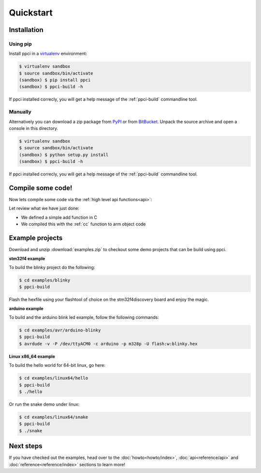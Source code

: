 
Quickstart
==========

Installation
------------

Using pip
~~~~~~~~~

Install ppci in a `virtualenv`_ environment:

.. _virtualenv: https://virtualenv.readthedocs.io/

.. code:: bash

    $ virtualenv sandbox
    $ source sandbox/bin/activate
    (sandbox) $ pip install ppci
    (sandbox) $ ppci-build -h


If ppci installed correcly, you will get a help message of the
:ref:`ppci-build` commandline tool.

Manually
~~~~~~~~

Alternatively you can download a zip package from
`PyPI <https://pypi.python.org/pypi/ppci>`_
or from `BitBucket <https://bitbucket.org/windel/ppci>`_.
Unpack the source archive and open a console in this directory.

.. code:: bash

    $ virtualenv sandbox
    $ source sandbox/bin/activate
    (sandbox) $ python setup.py install
    (sandbox) $ ppci-build -h

If ppci installed correcly, you will get a help message of the
:ref:`ppci-build` commandline tool.

Compile some code!
------------------

Now lets compile some code via the :ref:`high level api functions<api>`:

.. doctest::

    >>> import io
    >>> from ppci.api import cc, get_arch
    >>> source = "int add(int a, int b) { return a + b; }"
    >>> f = io.StringIO(source)
    >>> obj = cc(f, get_arch('arm'))
    >>> obj
    CodeObject of 44 bytes

Let review what we have just done:

- We defined a simple add function in C
- We compiled this with the :ref:`cc` function to arm object code

Example projects
----------------

Download and unzip :download:`examples.zip` to checkout some demo projects
that can be build using ppci.


**stm32f4 example**


To build the blinky project do the following:

.. code:: bash

    $ cd examples/blinky
    $ ppci-build

Flash the hexfile using your flashtool of choice on the stm32f4discovery board
and enjoy the magic.

**arduino example**

To build and the arduino blink led example, follow the following commands:

.. code:: bash

    $ cd examples/avr/arduino-blinky
    $ ppci-build
    $ avrdude -v -P /dev/ttyACM0 -c arduino -p m328p -U flash:w:blinky.hex


**Linux x86_64 example**

To build the hello world for 64-bit linux, go here:

.. code:: bash

    $ cd examples/linux64/hello
    $ ppci-build
    $ ./hello

Or run the snake demo under linux:

.. code:: bash

    $ cd examples/linux64/snake
    $ ppci-build
    $ ./snake


Next steps
----------

If you have checked out the examples, head over to the
:doc:`howto<howto/index>`,
:doc:`api<reference/api>` and :doc:`reference<reference/index>`
sections to learn more!
